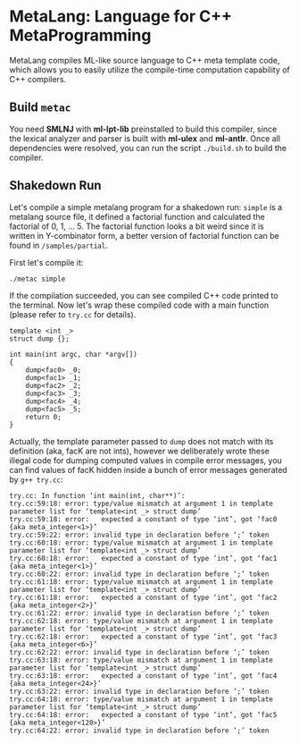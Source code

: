 * MetaLang: Language for C++ MetaProgramming


  MetaLang compiles ML-like source language to C++ meta template code, which allows
  you to easily utilize the compile-time computation capability of C++ compilers.


** Build =metac=

   You need *SMLNJ* with *ml-lpt-lib* preinstalled to build this compiler, since the
   lexical analyzer and parser is built with *ml-ulex* and *ml-antlr*. Once all
   dependencies were resolved, you can run the script =./build.sh= to build the
   compiler.

** Shakedown Run

   Let's compile a simple metalang program for a shakedown run: =simple= is a
   metalang source file, it defined a factorial function and calculated the factorial
   of 0, 1, ... 5. The factorial function looks a bit weird since it is written in
   Y-combinator form, a better version of factorial function can be found in
   =/samples/partial=.
   
   First let's compile it:

   =./metac simple=

   If the compilation succeeded, you can see compiled C++ code printed to the
   terminal. Now let's wrap these compiled code with a main function (please refer to
   =try.cc= for details).

   #+NAME: wrapper
   #+BEGIN_SRC C++
       template <int _>
       struct dump {};

       int main(int argc, char *argv[])
       {
           dump<fac0> _0;
           dump<fac1> _1;
           dump<fac2> _2;
           dump<fac3> _3;
           dump<fac4> _4;
           dump<fac5> _5; 
           return 0;
       }
   #+END_SRC

   Actually, the template parameter passed to =dump= does not match with its
   definition (aka, facK are not ints), however we deliberately wrote these illegal
   code for dumping computed values in compile error messages, you can find values of
   facK hidden inside a bunch of error messages generated by =g++ try.cc=:

   #+NAME: errmsg
   #+BEGIN_SRC shell
   try.cc: In function ‘int main(int, char**)’:
   try.cc:59:18: error: type/value mismatch at argument 1 in template parameter list for ‘template<int _> struct dump’
   try.cc:59:18: error:   expected a constant of type ‘int’, got ‘fac0 {aka meta_integer<1>}’
   try.cc:59:22: error: invalid type in declaration before ‘;’ token
   try.cc:60:18: error: type/value mismatch at argument 1 in template parameter list for ‘template<int _> struct dump’
   try.cc:60:18: error:   expected a constant of type ‘int’, got ‘fac1 {aka meta_integer<1>}’
   try.cc:60:22: error: invalid type in declaration before ‘;’ token
   try.cc:61:18: error: type/value mismatch at argument 1 in template parameter list for ‘template<int _> struct dump’
   try.cc:61:18: error:   expected a constant of type ‘int’, got ‘fac2 {aka meta_integer<2>}’
   try.cc:61:22: error: invalid type in declaration before ‘;’ token
   try.cc:62:18: error: type/value mismatch at argument 1 in template parameter list for ‘template<int _> struct dump’
   try.cc:62:18: error:   expected a constant of type ‘int’, got ‘fac3 {aka meta_integer<6>}’
   try.cc:62:22: error: invalid type in declaration before ‘;’ token
   try.cc:63:18: error: type/value mismatch at argument 1 in template parameter list for ‘template<int _> struct dump’
   try.cc:63:18: error:   expected a constant of type ‘int’, got ‘fac4 {aka meta_integer<24>}’
   try.cc:63:22: error: invalid type in declaration before ‘;’ token
   try.cc:64:18: error: type/value mismatch at argument 1 in template parameter list for ‘template<int _> struct dump’
   try.cc:64:18: error:   expected a constant of type ‘int’, got ‘fac5 {aka meta_integer<120>}’
   try.cc:64:22: error: invalid type in declaration before ‘;’ token
   #+END_SRC
